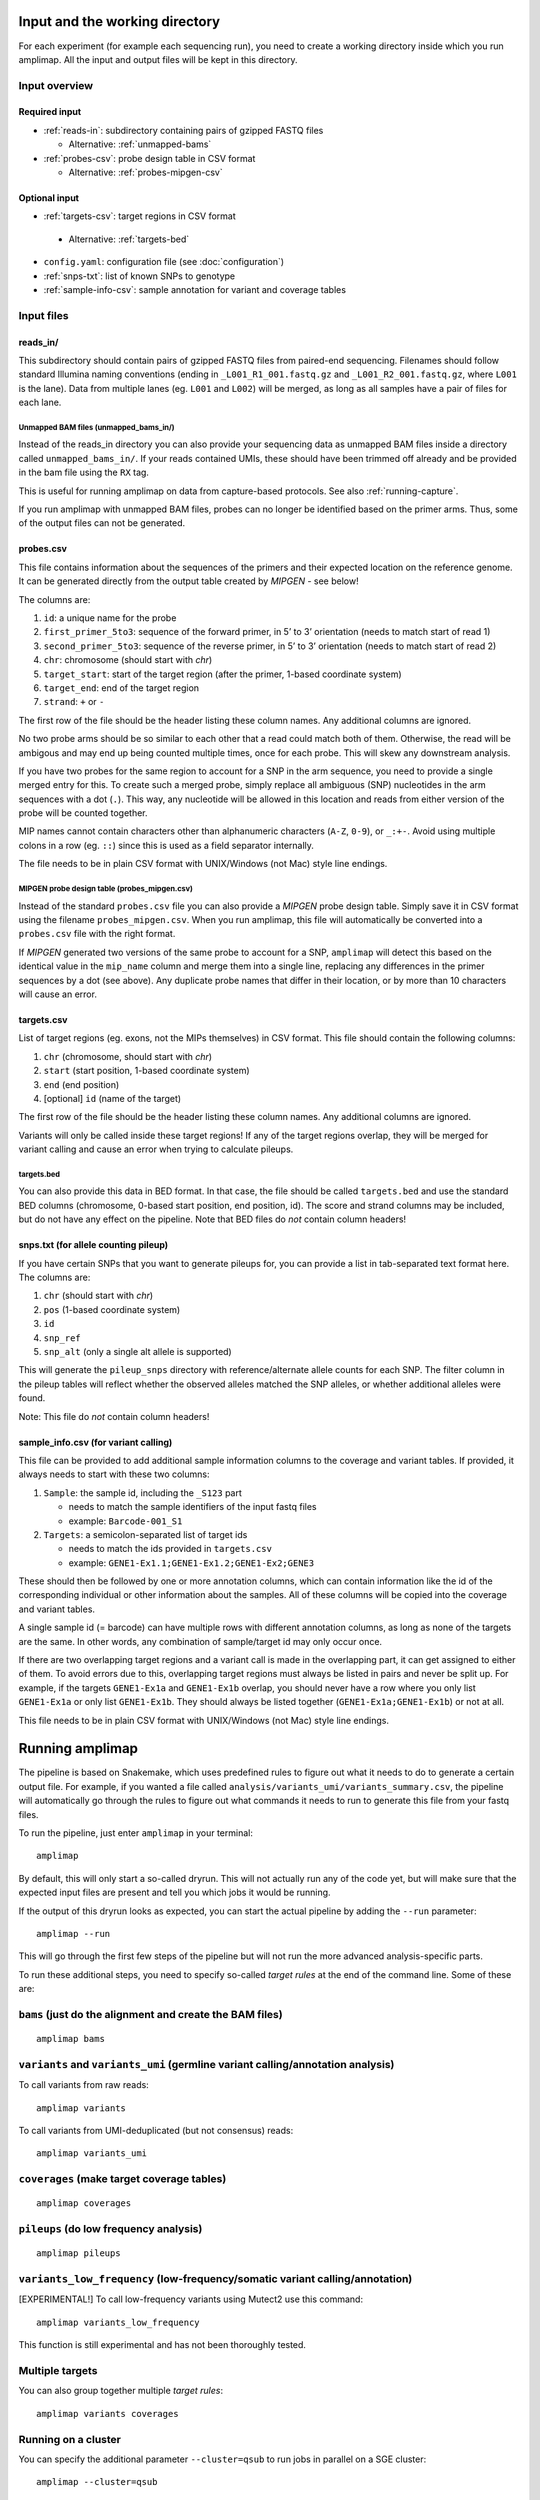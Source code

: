 Input and the working directory
-------------------------------
For each experiment (for example each sequencing run), you need to create a working directory
inside which you run amplimap. All the input and output files will be kept in this directory.

Input overview
~~~~~~~~~~~~~~

Required input
^^^^^^^^^^^^^^^^

-  :ref:`reads-in`: subdirectory containing pairs of gzipped FASTQ files

   -  Alternative: :ref:`unmapped-bams`

-  :ref:`probes-csv`: probe design table in CSV format

   -  Alternative: :ref:`probes-mipgen-csv`

Optional input
^^^^^^^^^^^^^^^^

-  :ref:`targets-csv`: target regions in CSV format 
  
  - Alternative: :ref:`targets-bed`

-  ``config.yaml``: configuration file (see :doc:`configuration`)
-  :ref:`snps-txt`: list of known SNPs to genotype
-  :ref:`sample-info-csv`: sample annotation for variant and coverage
   tables

Input files
~~~~~~~~~~~~~~

.. _reads-in:

reads_in/
^^^^^^^^^^^^^^^^^^^^^^^^

This subdirectory should contain pairs of gzipped FASTQ files from
paired-end sequencing.
Filenames should follow standard Illumina naming conventions
(ending in ``_L001_R1_001.fastq.gz`` and
``_L001_R2_001.fastq.gz``, where ``L001`` is the lane).
Data from multiple lanes (eg. ``L001`` and ``L002``) will be
merged, as long as all samples have a pair of files for each lane.

.. _unmapped-bams:

Unmapped BAM files (unmapped_bams_in/)
''''''''''''''''''''''''''''''''''''''''''''''''''''''''

Instead of the reads_in directory you can also provide your sequencing data
as unmapped BAM files inside a 
directory called ``unmapped_bams_in/``.
If your reads contained UMIs, these should have been trimmed off already and be
provided in the bam file using the ``RX`` tag.

This is useful for running amplimap on data from capture-based protocols.
See also :ref:`running-capture`.

If you run amplimap with unmapped BAM files, probes can no longer be identified
based on the primer arms. Thus, some of the output files can not be generated.

.. _probes-csv:

probes.csv
^^^^^^^^^^^^^^^^^^^^^^^^

This file contains information about the sequences of the primers and
their expected location on the reference genome. It can be generated
directly from the output table created by *MIPGEN* - see below!

The columns are:

1. ``id``: a unique name for the probe
2. ``first_primer_5to3``: sequence of the forward primer, in 5’ to 3’
   orientation (needs to match start of read 1)
3. ``second_primer_5to3``: sequence of the reverse primer, in 5’ to 3’
   orientation (needs to match start of read 2)
4. ``chr``: chromosome (should start with *chr*)
5. ``target_start``: start of the target region (after the primer,
   1-based coordinate system)
6. ``target_end``: end of the target region
7. ``strand``: ``+`` or ``-``

The first row of the file should be the header listing these column names. Any
additional columns are ignored.

No two probe arms should be so similar to each other that a read could
match both of them. Otherwise, the read will be ambigous and may end up
being counted multiple times, once for each probe. This will skew any
downstream analysis.

If you have two probes for the same region to account for a SNP in the
arm sequence, you need to provide a single merged entry for this. To
create such a merged probe, simply replace all ambiguous (SNP)
nucleotides in the arm sequences with a dot (``.``). This way, any
nucleotide will be allowed in this location and reads from either
version of the probe will be counted together.

MIP names cannot contain characters other than alphanumeric characters
(``A-Z``, ``0-9``), or ``_:+-``. Avoid using multiple colons in a row
(eg. ``::``) since this is used as a field separator internally.

The file needs to be in plain CSV format with UNIX/Windows (not Mac)
style line endings.

.. _probes-mipgen-csv:

MIPGEN probe design table (probes_mipgen.csv)
''''''''''''''''''''''''''''''''''''''''''''''''''''''''
Instead of the standard ``probes.csv`` file you can also provide a
*MIPGEN* probe design table. Simply save it in CSV format using the
filename ``probes_mipgen.csv``. When you run amplimap, this file will
automatically be converted into a ``probes.csv`` file with the right
format.

If *MIPGEN* generated two versions of the same probe to account for a
SNP, ``amplimap`` will detect this based on the identical value in the
``mip_name`` column and merge them into a single line, replacing any
differences in the primer sequences by a dot (see above). Any duplicate
probe names that differ in their location, or by more than 10 characters
will cause an error.

.. _targets-csv:

targets.csv
^^^^^^^^^^^^^^^^^^^^^^^^

List of target regions (eg. exons, not the MIPs themselves) in CSV format.
This file should contain the following columns:

1. ``chr`` (chromosome, should start with *chr*)
2. ``start`` (start position, 1-based coordinate system)
3. ``end`` (end position)
4. [optional] ``id`` (name of the target)

The first row of the file should be the header listing these column names. Any
additional columns are ignored.

Variants will only be called inside these target regions! If any of the
target regions overlap, they will be merged for variant calling and
cause an error when trying to calculate pileups.

.. _targets-bed:

targets.bed
''''''''''''''''''''''''''''''''''''''''''''''''''''''''

You can also provide this data in BED format. In that case, the file should be called
``targets.bed`` and use the standard BED columns (chromosome, 0-based start position,
end position, id). The score and strand columns may be included, but do not
have any effect on the pipeline.
Note that BED files do *not* contain column headers!

.. _snps-txt:

snps.txt (for allele counting pileup)
^^^^^^^^^^^^^^^^^^^^^^^^^^^^^^^^^^^^^^^^^^^^^^^^^^^^^^^^^^^^^^^^^^^^^^^^

If you have certain SNPs that you want to generate pileups for, you can
provide a list in tab-separated text format here. The columns are:

1. ``chr`` (should start with *chr*)
2. ``pos`` (1-based coordinate system)
3. ``id``
4. ``snp_ref``
5. ``snp_alt`` (only a single alt allele is supported)

This will generate the ``pileup_snps`` directory with
reference/alternate allele counts for each SNP. The filter column in the
pileup tables will reflect whether the observed alleles matched the SNP
alleles, or whether additional alleles were found.

Note: This file do *not* contain column headers!


.. _sample-info-csv:

sample_info.csv (for variant calling)
^^^^^^^^^^^^^^^^^^^^^^^^^^^^^^^^^^^^^^^^^^^^^^^^

This file can be provided to add additional sample information columns
to the coverage and variant tables. If provided, it always needs to
start with these two columns:

1. ``Sample``: the sample id, including the ``_S123`` part

   -  needs to match the sample identifiers of the input fastq files
   -  example: ``Barcode-001_S1``

2. ``Targets``: a semicolon-separated list of target ids

   -  needs to match the ids provided in ``targets.csv``
   -  example: ``GENE1-Ex1.1;GENE1-Ex1.2;GENE1-Ex2;GENE3``

These should then be followed by one or more annotation columns, which
can contain information like the id of the corresponding individual or
other information about the samples. All of these columns will be copied
into the coverage and variant tables.

A single sample id (= barcode) can have multiple rows with different
annotation columns, as long as none of the targets are the same. In
other words, any combination of sample/target id may only occur once.

If there are two overlapping target regions and a variant call is made
in the overlapping part, it can get assigned to either of them. To avoid
errors due to this, overlapping target regions must always be listed in
pairs and never be split up. For example, if the targets ``GENE1-Ex1a``
and ``GENE1-Ex1b`` overlap, you should never have a row where you only
list ``GENE1-Ex1a`` or only list ``GENE1-Ex1b``. They should always be
listed together (``GENE1-Ex1a;GENE1-Ex1b``) or not at all.

This file needs to be in plain CSV format with UNIX/Windows (not Mac)
style line endings.


Running amplimap
----------------

The pipeline is based on Snakemake, which uses predefined rules to
figure out what it needs to do to generate a certain output file. For
example, if you wanted a file called
``analysis/variants_umi/variants_summary.csv``, the pipeline will
automatically go through the rules to figure out what commands it needs
to run to generate this file from your fastq files.

To run the pipeline, just enter ``amplimap`` in your terminal:

::

    amplimap

By default, this will only start a so-called dryrun. This will not
actually run any of the code yet, but will make sure that the expected
input files are present and tell you which jobs it would be running.

If the output of this dryrun looks as expected, you can start the actual
pipeline by adding the ``--run`` parameter:

::

    amplimap --run

This will go through the first few steps of the pipeline but will not
run the more advanced analysis-specific parts.

To run these additional steps, you need to specify so-called *target
rules* at the end of the command line. Some of these are:

``bams`` (just do the alignment and create the BAM files)
~~~~~~~~~~~~~~~~~~~~~~~~~~~~~~~~~~~~~~~~~~~~~~~~~~~~~~~~~

::

    amplimap bams

``variants`` and ``variants_umi`` (germline variant calling/annotation analysis)
~~~~~~~~~~~~~~~~~~~~~~~~~~~~~~~~~~~~~~~~~~~~~~~~~~~~~~~~~~~~~~~~~~~~~~~~~~~~~~~~
To call variants from raw reads:

::

    amplimap variants

To call variants from UMI-deduplicated (but not consensus) reads:

::

    amplimap variants_umi

``coverages`` (make target coverage tables)
~~~~~~~~~~~~~~~~~~~~~~~~~~~~~~~~~~~~~~~~~~~

::

    amplimap coverages

``pileups`` (do low frequency analysis)
~~~~~~~~~~~~~~~~~~~~~~~~~~~~~~~~~~~~~~~

::

    amplimap pileups

``variants_low_frequency`` (low-frequency/somatic variant calling/annotation)
~~~~~~~~~~~~~~~~~~~~~~~~~~~~~~~~~~~~~~~~~~~~~~~~~~~~~~~~~~~~~~~~~~~~~~~~~~~~~
[EXPERIMENTAL!] To call low-frequency variants using Mutect2 use this command:

::

    amplimap variants_low_frequency

This function is still experimental and has not been thoroughly tested.


Multiple targets
~~~~~~~~~~~~~~~~

You can also group together multiple *target rules*:

::

    amplimap variants coverages

Running on a cluster
~~~~~~~~~~~~~~~~~~~~~~

You can specify the additional parameter ``--cluster=qsub`` to run jobs
in parallel on a SGE cluster:

::

    amplimap --cluster=qsub

    amplimap --cluster=qsub variants

    amplimap --cluster=qsub pileups

This can speed up the processing by an order of magnitude, as commands
will be run in parallel instead of sequentially. However, this process
is a bit more complex and may lead to unexpected errors. If you get an
error message, try running the standard command without the
``--cluster`` parameter instead.

You can set the number of jobs to submit by setting the ``--njobs``
parameter:

::

    amplimap --cluster=qsub --njobs=5

To use other cluster environments (such as LSF), add an entry with the submission command
to the ``clusters:`` section of the config file.

Output: the ``analysis`` directory
----------------------------------

All analysis results will be written to the subdirectory ``analysis`` inside
the working directory. These include:

-  ``reads_parsed/stats_samples.csv``: Sample statistics - number of
   read pairs matching expected arms per sample, etc.
-  ``reads_parsed/stats_reads.csv``: Read statistics - number of reads
   per probe per sample, number of UMIs per probe per sample, etc.
-  ``bam/``: BAM files with aligned reads
-  ``stats_alignment/stats_alignment.csv``: Alignment statistics for
   each sample - number of read pairs and unique UMI groups aligning in
   the expected location, etc.
-  ``reads_parsed/``: unknown arm files - sequences from the start of reads that didn’t
   match any of the expected primer sequences. Will only include data for the
   first 10,000 read pairs with unknown arms.

In addition, the ``analysis`` directory will contain
``config_used.yaml``, which is a copy of the configuration that was used
at the time the pipeline was first run. Note that this will not be
updated if you run the pipeline a second time, unless you delete the old
copy first.

Target-specific output
~~~~~~~~~~~~~~~~~~~~~~

The ``analysis`` directory will contain further subdirectories for the
different analyses that were performed by the pipeline:

Germline variant calling and annotation analysis: ``coverages`` and ``variants``
^^^^^^^^^^^^^^^^^^^^^^^^^^^^^^^^^^^^^^^^^^^^^^^^^^^^^^^^^^^^^^^^^^^^^^^^^^^^^^^^^^^^^^^^

-  ``umi_dedup/``: deduplicated BAM files, with one read pair per UMI
   group chosen at *random* (no consensus calling, no minimum coverage
   per UMI)
-  ``bam/coverage/``: min/average/zero coverage of target regions based
   on raw reads (ignoring mapping quality)
-  ``umi_dedup/coverage/``: min/average/zero coverage of target regions
   after UMI deduplication (ignoring mapping quality)
-  ``variants_raw/``: variant calls from Platypus/GATK with ANNOVAR
   annotation based on raw reads (ignoring UMIs)

   -  full summary table: ``variants_raw/variants_summary.csv`` includes
      summary of all variants in all samples, with deleteriousness
      score, etc.
   -  filtered summary table:
      ``variants_raw/variants_summary_filtered.csv`` all variants from
      summary table that pass Platypus quality filters and have a
      coverage of at least 10

-  ``variants_umi/``: variant calls from Platypus with ANNOVAR
   annotation based on UMI deduplicated reads (requires UMIs - otherwise
   as above)

Low-frequency variation analysis: ``pileups``
^^^^^^^^^^^^^^^^^^^^^^^^^^^^^^^^^^^^^^^^^^^^^^^^^^^^^^^

-  ``pileup/``: target region pileup tables

   -  per-basepair pileups based on UMI groups:
      ``pileup/pileups_long.csv``
   -  coverage of UMI groups over target regions:
      ``pileup/target_coverage.csv``

-  ``pileup_snps/``: SNP pileup tables (optional, requires ``snps.txt``)

   -  per-SNP pileups based on UMI groups:
      ``pileup_snps/target_snps_pileups_long.csv``

Additional output
~~~~~~~~~~~~~~~~~~~~~~

In addition to the ``analysis`` directory, these folders may be created:

-  ``cluster_logs/``: directory with log files for each job submitted to
   the cluster (contain error messages if cluster submission fails)